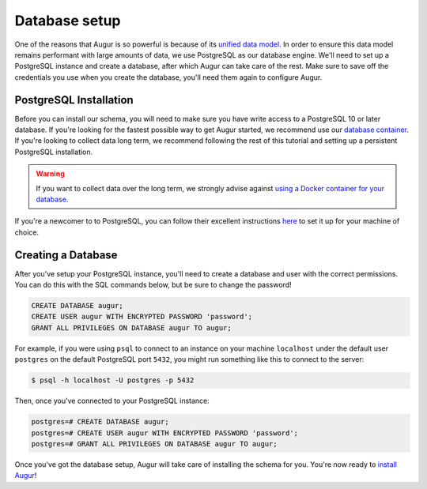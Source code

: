 Database setup
===============

One of the reasons that Augur is so powerful is because of its `unified data model <../schema/data-model.html>`_.
In order to ensure this data model remains performant with large amounts of data, we use PostgreSQL as our database engine. 
We'll need to set up a PostgreSQL instance and create a database, after which Augur can take care of the rest.
Make sure to save off the credentials you use when you create the database, you'll need them again to configure Augur.

PostgreSQL Installation
~~~~~~~~~~~~~~~~~~~~~~~~

Before you can install our schema, you will need to make sure you have write access to a PostgreSQL 10 or later database. If you're looking for the fastest possible way to get Augur started, we recommend use our `database container <../docker/docker.html>`_. If you're looking to collect data long term, we recommend following the rest of this tutorial and setting up a persistent PostgreSQL installation.

.. warning::

    If you want to collect data over the long term, we strongly advise against `using a Docker container for your database <https://vsupalov.com/database-in-docker/>`_.

If you're a newcomer to to PostgreSQL, you can follow their excellent instructions `here <https://www.postgresql.org/docs/12/tutorial-install.html>`_ to set it up for your machine of choice.

Creating a Database
~~~~~~~~~~~~~~~~~~~~~

After you've setup your PostgreSQL instance, you'll need to create a database and user with the correct permissions. You can do this with the SQL commands below, but be sure to change the password!

.. code-block:: postgresql 
    
    CREATE DATABASE augur;
    CREATE USER augur WITH ENCRYPTED PASSWORD 'password';
    GRANT ALL PRIVILEGES ON DATABASE augur TO augur;

For example, if you were using ``psql`` to connect to an instance on your machine ``localhost`` under the default user ``postgres`` on the default PostgreSQL port ``5432``, you might run something like this to connect to the server:

.. code-block:: bash

    $ psql -h localhost -U postgres -p 5432

Then, once you've connected to your PostgreSQL instance\:

.. code-block:: postgresql

    postgres=# CREATE DATABASE augur;
    postgres=# CREATE USER augur WITH ENCRYPTED PASSWORD 'password';
    postgres=# GRANT ALL PRIVILEGES ON DATABASE augur TO augur;


Once you've got the database setup, Augur will take care of installing the schema for you. You're now ready to `install Augur <installation.html>`_!
